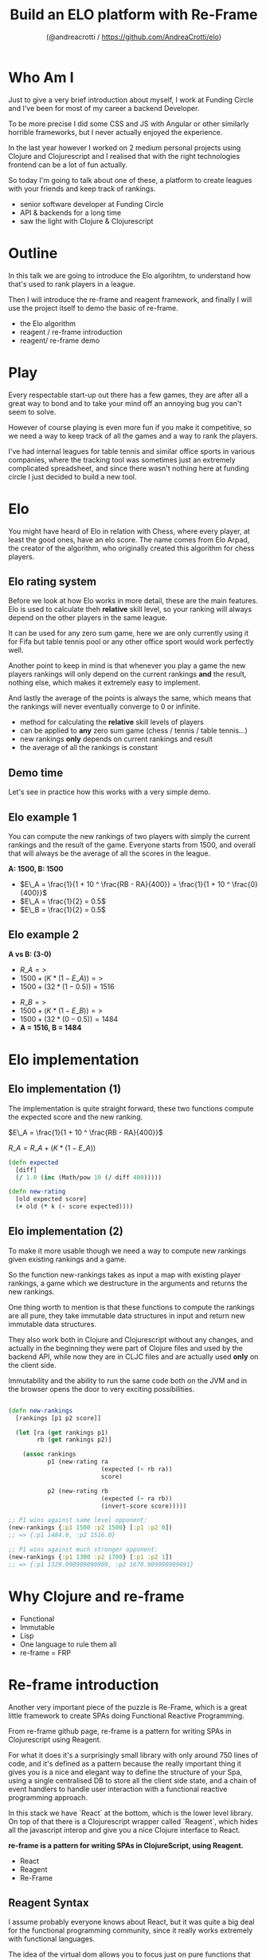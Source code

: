 #+AUTHOR: (@andreacrotti / https://github.com/AndreaCrotti/elo)
#+TITLE: Build an ELO platform with Re-Frame
#+OPTIONS: num:nil toc:nil ^:nil tex:t reveal_progress:t reveal_control:t reveal_overview:t
#+REVEAL_TRANS: none
#+REVEAL_SPEED: fast
#+REVEAL_HLEVEL: 1
#+TOC: listings

* Who Am I

#+BEGIN_NOTES
Just to give a very brief introduction about myself, I work at Funding
Circle and I've been for most of my career a backend Developer.

To be more precise I did some CSS and JS with Angular or other
similarly horrible frameworks, but I never actually enjoyed the
experience.

In the last year however I worked on 2 medium personal projects using
Clojure and Clojurescript and I realised that with the right
technologies frontend can be a lot of fun actually.

So today I'm going to talk about one of these, a platform to create
leagues with your friends and keep track of rankings.

#+END_NOTES

#+ATTR_REVEAL: :frag (appear)
- senior software developer at Funding Circle
- API & backends for a long time
- saw the light with Clojure & Clojurescript

* Outline

#+BEGIN_NOTES

In this talk we are going to introduce the Elo algorihtm, to
understand how that's used to rank players in a league.

Then I will introduce the re-frame and reagent framework, and finally
I will use the project itself to demo the basic of re-frame.

#+END_NOTES

- the Elo algorithm
- reagent / re-frame introduction
- reagent/ re-frame demo

* Play

#+BEGIN_NOTES

Every respectable start-up out there has a few games, they are after
all a great way to bond and to take your mind off an annoying bug you
can't seem to solve.

However of course playing is even more fun if you make it competitive,
so we need a way to keep track of all the games and a way to rank the
players.

I've had internal leagues for table tennis and similar office sports
in various companies, where the tracking tool was sometimes just an
extremely complicated spreadsheet, and since there wasn't nothing here
at funding circle I just decided to build a new tool.

#+END_NOTES

[[./kittens.jpg]]

* Elo

#+BEGIN_NOTES
You might have heard of Elo in relation with Chess, where every
player, at least the good ones, have an elo score.  The name comes
from Elo Arpad, the creator of the algorithm, who originally created
this algorithm for chess players.
#+END_NOTES

[[./chess.jpg]]

** Elo rating system

#+BEGIN_NOTES

Before we look at how Elo works in more detail, these are the main
features.  Elo is used to calculate theh *relative* skill level, so
your ranking will always depend on the other players in the same
league.

It can be used for any zero sum game, here we are only currently using
it for Fifa but table tennis pool or any other office sport would work
perfectly well.

Another point to keep in mind is that whenever you play a game the new
players rankings will only depend on the current rankings *and* the
result, nothing else, which makes it extremely easy to implement.

And lastly the average of the points is always the same, which means
that the rankings will never eventually converge to 0 or infinite.
#+END_NOTES

#+ATTR_REVEAL: :frag (appear)
- method for calculating the *relative* skill levels of players
- can be applied to *any* zero sum game (chess / tennis / table tennis...)
- new rankings *only* depends on current rankings and result
- the average of all the rankings is constant

** Demo time

#+BEGIN_NOTES

Let's see in practice how this works with a very simple demo.

#+END_NOTES

** Elo example 1

#+BEGIN_NOTES

You can compute the new rankings of two players with simply the current rankings and the result of the game.
Everyone starts from 1500, and overall that will always be the average of all the scores in the league.

#+END_NOTES

*A: 1500, B: 1500*

#+ATTR_REVEAL: :frag (appear)
- $E\_A =  \frac{1}{1 + 10 ^ \frac{RB - RA}{400}} = \frac{1}{1 + 10 ^ \frac{0}{400}}$
- $E\_A = \frac{1}{2} = 0.5$
- $E\_B = \frac{1}{2} = 0.5$

** Elo example 2

*A vs B: (3-0)*

#+ATTR_REVEAL: :frag (appear)
- $R\_A =>$
- $1500 + (K * (1 - E\_A)) =>$
- $1500 + (32 * (1 - 0.5)) = 1516$

#+ATTR_REVEAL: :frag (appear)
- $R\_B =>$
- $1500 + (K * (1 - E\_B)) =>$
- $1500 + (32 * (0 - 0.5)) = 1484$
- *A = 1516, B = 1484*

* Elo implementation

** Elo implementation (1)

#+BEGIN_NOTES
The implementation is quite straight forward, these two functions
compute the expected score and the new ranking.
#+END_NOTES

$E\_A =  \frac{1}{1 + 10 ^ \frac{RB - RA}{400}}$

$R\_A = R\_A + (K * (1 - E\_A))$

#+BEGIN_SRC clojure :tangle yes
(defn expected
  [diff]
  (/ 1.0 (inc (Math/pow 10 (/ diff 400)))))

#+END_SRC

#+BEGIN_SRC clojure :tangle yes
(defn new-rating
  [old expected score]
  (+ old (* k (- score expected))))

#+END_SRC

** Elo implementation (2)

#+BEGIN_NOTES
To make it more usable though we need a way to compute new rankings
given existing rankings and a game.

So the function new-rankings takes as input a map with existing player
rankings, a game which we destructure in the arguments and returns the
new rankings.

One thing worth to mention is that these functions to compute the
rankings are all pure, they take immutable data structures in input
and return new immutable data structures.

They also work both in Clojure and Clojurescript without any changes,
and actually in the beginning they were part of Clojure files and used
by the backend API, while now they are in CLJC files and are actually
used *only* on the client side.

Immutability and the ability to run the same code both on the JVM and
in the browser opens the door to very exciting possibilities.
#+END_NOTES

#+BEGIN_SRC clojure :tangle yes

(defn new-rankings
  [rankings [p1 p2 score]]

  (let [ra (get rankings p1)
        rb (get rankings p2)]

    (assoc rankings
           p1 (new-rating ra
                          (expected (- rb ra))
                          score)

           p2 (new-rating rb
                          (expected (- ra rb))
                          (invert-score score)))))

#+END_SRC

#+BEGIN_SRC clojure :tangle yes
  ;; P1 wins against same level opponent:
  (new-rankings {:p1 1500 :p2 1500} [:p1 :p2 0])
  ;; => {:p1 1484.0, :p2 1516.0}
#+END_SRC

#+BEGIN_SRC clojure :tangle yes
  ;; P1 wins against much stronger opponent:
  (new-rankings {:p1 1300 :p2 1700} [:p1 :p2 1])
  ;; => {:p1 1329.090909090909, :p2 1670.909090909091}
#+END_SRC

* Why Clojure and re-frame

#+ATTR_REVEAL: :frag (appear)
- Functional
- Immutable
- Lisp
- One language to rule them all
- re-frame = FRP

* Re-frame introduction

#+BEGIN_NOTES

Another very important piece of the puzzle is Re-Frame, which is a
great little framework to create SPAs doing Functional Reactive
Programming.

From re-frame github page, re-frame is a pattern for writing SPAs in
Clojurescript using Reagent.

For what it does it's a surprisingly small library with only around
750 lines of code, and it's defined as a pattern because the really
important thing it gives you is a nice and elegant way to define the
structure of your Spa, using a single centralised DB to store all the
client side state, and a chain of event handlers to handle user
interaction with a functional reactive programming approach.

In this stack we have `React` at the bottom, which is the lower level
library. On top of that there is a Clojurescript wrapper called
`Reagent`, which hides all the javascript interop and give you a nice
Clojure interface to React.

#+END_NOTES

*re-frame is a pattern for writing SPAs in ClojureScript, using Reagent.*

#+ATTR_REVEAL: :frag (appear)
- React
- Reagent
- Re-Frame

** Reagent  Syntax

#+BEGIN_NOTES

I assume probably everyone knows about React, but it was quite a big
deal for the functional programming community, since it really works
extremely with functional languages.

The idea of the virtual dom allows you to focus just on pure functions
that simply render your content, knowing that your page will be
automatically updated whenever the data changes.

Reagent is just one of the bindings react in Clojurescript, and it
allows you to write html using Hiccup syntax, which is an very nice
way to use data structures everywhere.
#+END_NOTES

*JSX*

#+BEGIN_SRC javascript :tangle no
function getGreeting(user) {
  if (user) {
    return <h1>Hello, {formatName(user)}!</h1>;
  }
  return <h1>Hello, Stranger.</h1>;
}

#+END_SRC

*REAGENT*

#+BEGIN_SRC clojure :tangle yes
  (defn get-greeting
    [user]
    (if user
      [:h1 [str "Hello" [format-name user]]]
      [:h1 "Hello, Stranger"]))

#+END_SRC

* Re-frame in action

** Model

#+BEGIN_SRC clojure

(def default-game
  {:p1 ""
   :p2 ""
   :p1_points ""
   :p2_points ""
   :p1_using ""
   :p2_using ""
   :played_at (js/moment)})

#+END_SRC

** Controller

#+BEGIN_SRC clojure
  (rf/reg-sub ::game
              (fn [db _]
                [::game db]))

  (rf/reg-event-db ::p1_using
                   (fn [db [_ val]]
                     (assoc-in db [::game :p1_using] val)))
#+END_SRC

** View

#+BEGIN_SRC clojure
  (let [game @(rf/subscribe [::handlers/game])]
    [:input.form-control
     {:type "text"
      :placeholder "Name"
      :value (:p1_using @game)
      :on-change (utils/set-val ::handlers/p1_using)}])
#+END_SRC

** API Call

#+BEGIN_SRC clojure
  (rf/reg-event-db
   ::on-success
   (fn [db [_ games]]
     (assoc db ::games games)))

  (rf/reg-event-fx
   ::load-games
   (fn [{:keys [db]} _]
     {:http-xhrio {:method :get
                   :uri "/api/games"
                   :params {:league_id (get-league-id db)}
                   :format (ajax/json-request-format)
                   :response-format (ajax/json-response-format)
                   :on-success [::on-success]
                   :on-failure [:failed]}}))
#+END_SRC

** Demo time

#+BEGIN_NOTES
To give a better understanding of what the code refers to let's go
back to the app to see and look at what happens when you fill in the
form.

Show how to use re-frame 10x while while adding a new thing, checking
for validation and go back and forth in the history.
#+END_NOTES

* Conclusions


#+BEGIN_NOTES

To conclude I just want to say that for me frontend development has
never been so fun.

So if you have any personal projects you'd like to try out
definitively give Re-frame a go, you won't regret it, careful you
might find it addictive though.

#+END_NOTES

Frontend is actually *fun*

- @andreacrotti
- https://github.com/AndreaCrotti/elo

# Local Variables:
# after-save-hook: (org-reveal-export-to-html)
# End:
